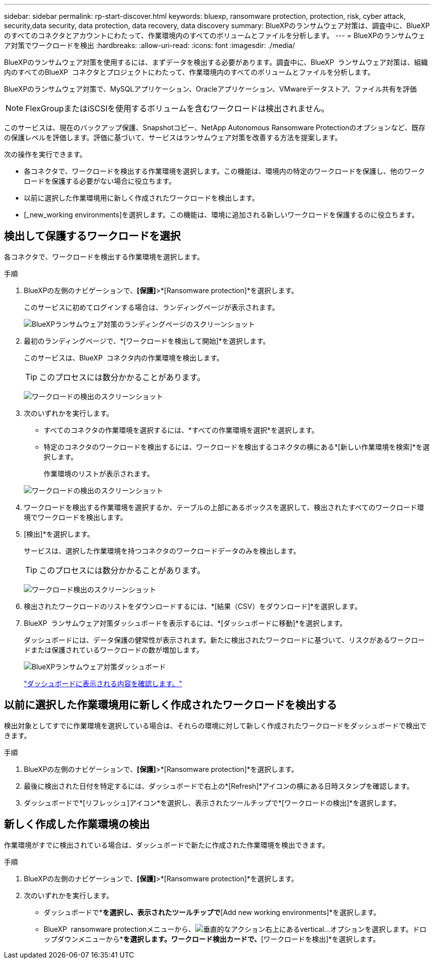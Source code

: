 ---
sidebar: sidebar 
permalink: rp-start-discover.html 
keywords: bluexp, ransomware protection, protection, risk, cyber attack, security,data security, data protection, data recovery, data discovery 
summary: BlueXPのランサムウェア対策は、調査中に、BlueXPのすべてのコネクタとアカウントにわたって、作業環境内のすべてのボリュームとファイルを分析します。 
---
= BlueXPのランサムウェア対策でワークロードを検出
:hardbreaks:
:allow-uri-read: 
:icons: font
:imagesdir: ./media/


[role="lead"]
BlueXPのランサムウェア対策を使用するには、まずデータを検出する必要があります。調査中に、BlueXP  ランサムウェア対策は、組織内のすべてのBlueXP  コネクタとプロジェクトにわたって、作業環境内のすべてのボリュームとファイルを分析します。

BlueXPのランサムウェア対策で、MySQLアプリケーション、Oracleアプリケーション、VMwareデータストア、ファイル共有を評価


NOTE: FlexGroupまたはiSCSIを使用するボリュームを含むワークロードは検出されません。

このサービスは、現在のバックアップ保護、Snapshotコピー、NetApp Autonomous Ransomware Protectionのオプションなど、既存の保護レベルを評価します。評価に基づいて、サービスはランサムウェア対策を改善する方法を提案します。

次の操作を実行できます。

* 各コネクタで、ワークロードを検出する作業環境を選択します。この機能は、環境内の特定のワークロードを保護し、他のワークロードを保護する必要がない場合に役立ちます。
* 以前に選択した作業環境用に新しく作成されたワークロードを検出します。
* [_new_working environments]を選択します。この機能は、環境に追加される新しいワークロードを保護するのに役立ちます。




== 検出して保護するワークロードを選択

各コネクタで、ワークロードを検出する作業環境を選択します。

.手順
. BlueXPの左側のナビゲーションで、*[保護]*>*[Ransomware protection]*を選択します。
+
このサービスに初めてログインする場合は、ランディングページが表示されます。

+
image:screen-landing.png["BlueXPランサムウェア対策のランディングページのスクリーンショット"]

. 最初のランディングページで、*[ワークロードを検出して開始]*を選択します。
+
このサービスは、BlueXP  コネクタ内の作業環境を検出します。

+

TIP: このプロセスには数分かかることがあります。

+
image:screen-discover-workloads.png["ワークロードの検出のスクリーンショット"]

. 次のいずれかを実行します。
+
** すべてのコネクタの作業環境を選択するには、*すべての作業環境を選択*を選択します。
** 特定のコネクタのワークロードを検出するには、ワークロードを検出するコネクタの横にある*[新しい作業環境を検索]*を選択します。
+
作業環境のリストが表示されます。



+
image:screen-discover-workloads-select-no-autodiscovery.png["ワークロードの検出のスクリーンショット"]

. ワークロードを検出する作業環境を選択するか、テーブルの上部にあるボックスを選択して、検出されたすべてのワークロード環境でワークロードを検出します。
. [検出]*を選択します。
+
サービスは、選択した作業環境を持つコネクタのワークロードデータのみを検出します。

+

TIP: このプロセスには数分かかることがあります。

+
image:screen-discover-workloads-found2.png["ワークロード検出のスクリーンショット"]

. 検出されたワークロードのリストをダウンロードするには、*[結果（CSV）をダウンロード]*を選択します。
. BlueXP  ランサムウェア対策ダッシュボードを表示するには、*[ダッシュボードに移動]*を選択します。
+
ダッシュボードには、データ保護の健常性が表示されます。新たに検出されたワークロードに基づいて、リスクがあるワークロードまたは保護されているワークロードの数が増加します。

+
image:screen-dashboard.png["BlueXPランサムウェア対策ダッシュボード"]

+
link:rp-use-dashboard.html["ダッシュボードに表示される内容を確認します。"]





== 以前に選択した作業環境用に新しく作成されたワークロードを検出する

検出対象としてすでに作業環境を選択している場合は、それらの環境に対して新しく作成されたワークロードをダッシュボードで検出できます。

.手順
. BlueXPの左側のナビゲーションで、*[保護]*>*[Ransomware protection]*を選択します。
. 最後に検出された日付を特定するには、ダッシュボードで右上の*[Refresh]*アイコンの横にある日時スタンプを確認します。
. ダッシュボードで*[リフレッシュ]アイコン*を選択し、表示されたツールチップで*[ワークロードの検出]*を選択します。




== 新しく作成した作業環境の検出

作業環境がすでに検出されている場合は、ダッシュボードで新たに作成された作業環境を検出できます。

.手順
. BlueXPの左側のナビゲーションで、*[保護]*>*[Ransomware protection]*を選択します。
. 次のいずれかを実行します。
+
** ダッシュボードで*[Add new]*を選択し、表示されたツールチップで*[Add new working environments]*を選択します。
** BlueXP  ransomware protectionメニューから、image:button-actions-vertical.png["垂直的なアクション"]右上にあるvertical...オプションを選択します。ドロップダウンメニューから*[設定]*を選択します。ワークロード検出カードで、*[ワークロードを検出]*を選択します。



